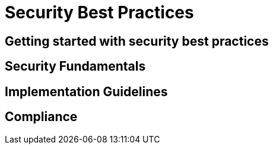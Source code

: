 = Security Best Practices

== Getting started with security best practices

// TODO: Add content for security best practices

== Security Fundamentals

// TODO: Add security fundamentals

== Implementation Guidelines

// TODO: Add implementation guidelines

== Compliance

// TODO: Add compliance information 